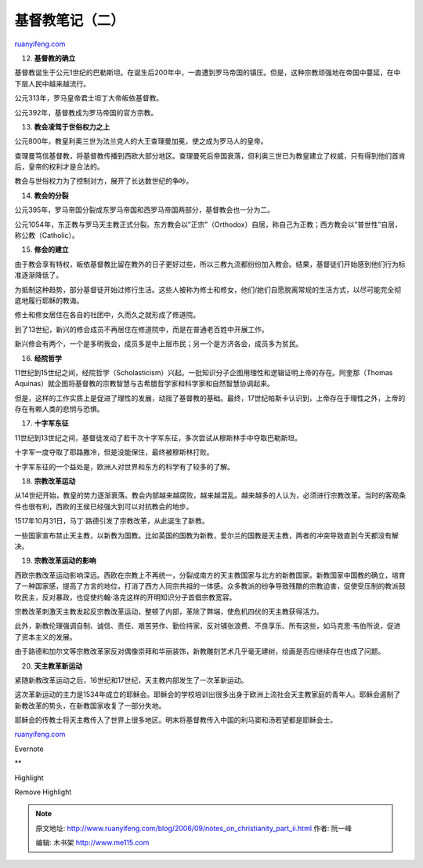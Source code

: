 .. _200609_notes_on_christianity_part_ii:

基督教笔记（二）
===================================

`ruanyifeng.com <http://www.ruanyifeng.com/blog/2006/09/notes_on_christianity_part_ii.html>`__

12. **基督教的确立**

基督教诞生于公元1世纪的巴勒斯坦。在诞生后200年中，一直遭到罗马帝国的镇压。但是，这种宗教顽强地在帝国中蔓延，在中下层人民中越来越流行。

公元313年，罗马皇帝君士坦丁大帝皈依基督教。

公元392年，基督教成为罗马帝国的官方宗教。

13. **教会凌驾于世俗权力之上**

公元800年，教皇利奥三世为法兰克人的大王查理曼加冕，使之成为罗马人的皇帝。

查理曼笃信基督教，将基督教传播到西欧大部分地区。查理曼死后帝国衰落，但利奥三世已为教皇建立了权威，只有得到他们首肯后，皇帝的权利才是合法的。

教会与世俗权力为了控制对方，展开了长达数世纪的争吵。

14. **教会的分裂**

公元395年，罗马帝国分裂成东罗马帝国和西罗马帝国两部分，基督教会也一分为二。

公元1054年，东正教与罗马天主教正式分裂。东方教会以”正宗”（Orthodox）自居，称自己为正教；西方教会以”普世性”自居，称公教（Catholic）。

15. **修会的建立**

由于教会享有特权，皈依基督教比留在教外的日子更好过些，所以三教九流都纷纷加入教会。结果，基督徒们开始感到他们行为标准逐渐降低了。

为抵制这种趋势，部分基督徒开始过修行生活。这些人被称为修士和修女，他们/她们自愿脱离常规的生活方式，以尽可能完全彻底地履行耶稣的教诲。

修士和修女居住在各自的社团中，久而久之就形成了修道院。

到了13世纪，新兴的修会成员不再居住在修道院中，而是在普通老百姓中开展工作。

新兴修会有两个，一个是多明我会，成员多是中上层市民；另一个是方济各会，成员多为贫民。

16. **经院哲学**

11世纪到15世纪之间，经院哲学（Scholasticism）兴起。一批知识分子企图用理性和逻辑证明上帝的存在。阿奎那（Thomas
Aquinas）就企图将基督教的宗教智慧与古希腊哲学家和科学家和自然智慧协调起来。

但是，这样的工作实质上是促进了理性的发展，动摇了基督教的基础。最终，17世纪帕斯卡认识到，上帝存在于理性之外，上帝的存在有赖人类的悲悯与恐惧。

17. **十字军东征**

11世纪到13世纪之间，基督徒发动了若干次十字军东征，多次尝试从穆斯林手中夺取巴勒斯坦。

十字军一度夺取了耶路撒冷，但是没能保住，最终被穆斯林打败。

十字军东征的一个益处是，欧洲人对世界和东方的科学有了较多的了解。

18. **宗教改革运动**

从14世纪开始，教皇的势力逐渐衰落。教会内部越来越腐败，越来越混乱。越来越多的人认为，必须进行宗教改革。当时的客观条件也很有利，西欧的王侯已经强大到可以对抗教会的地步。

1517年10月31日，马丁·路德引发了宗教改革，从此诞生了新教。

一些国家宣布禁止天主教，以新教为国教。比如英国的国教为新教，爱尔兰的国教是天主教，两者的冲突导致直到今天都没有解决。

19. **宗教改革运动的影响**

西欧宗教改革运动影响深远。西欧在宗教上不再统一，分裂成南方的天主教国家与北方的新教国家。新教国家中国教的确立，培育了一种国家感，提高了方言的地位，打消了西方人同宗共祖的一体感。众多教派的纷争导致残酷的宗教迫害，促使受压制的教派鼓吹民主，反对暴政，也促使约翰·洛克这样的开明知识分子首倡宗教宽容。

宗教改革刺激天主教发起反宗教改革运动，整顿了内部，革除了弊端，使危机四伏的天主教获得活力。

此外，新教伦理强调自制、诚信、责任、艰苦劳作、勤俭持家，反对铺张浪费、不良享乐、所有这些，如马克思·韦伯所说，促进了资本主义的发展。

由于路德和加尔文等宗教改革家反对偶像崇拜和华丽装饰，新教雕刻艺术几乎毫无建树，绘画是否应继续存在也成了问题。

20. **天主教革新运动**

紧随新教改革运动之后，16世纪和17世纪，天主教内部发生了一次革新运动。

这次革新运动的主力是1534年成立的耶稣会。耶稣会的学校培训出很多出身于欧洲上流社会天主教家庭的青年人。耶稣会遏制了新教改革的势头，在新教国家收复了一部分失地。

耶稣会的传教士将天主教传入了世界上很多地区。明末将基督教传入中国的利马窦和汤若望都是耶稣会士。

`ruanyifeng.com <http://www.ruanyifeng.com/blog/2006/09/notes_on_christianity_part_ii.html>`__

Evernote

**

Highlight

Remove Highlight

.. note::
    原文地址: http://www.ruanyifeng.com/blog/2006/09/notes_on_christianity_part_ii.html 
    作者: 阮一峰 

    编辑: 木书架 http://www.me115.com